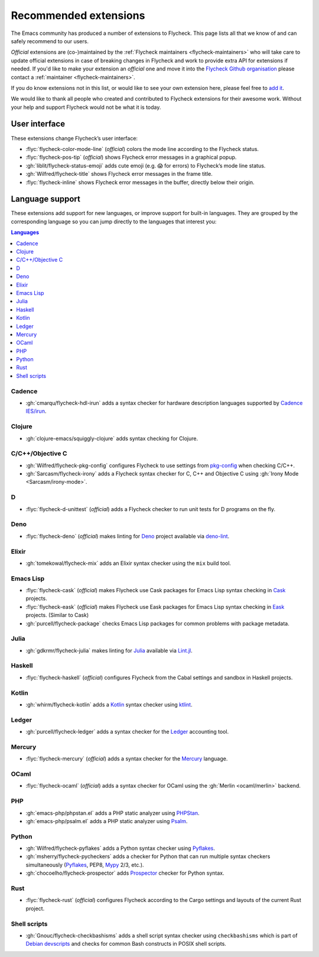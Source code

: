 .. _flycheck-extensions:

========================
 Recommended extensions
========================

The Emacs community has produced a number of extensions to Flycheck.  This page
lists all that we know of and can safely recommend to our users.

*Official* extensions are (co-)maintained by the :ref:`Flycheck maintainers
<flycheck-maintainers>` who will take care to update official extensions in case
of breaking changes in Flycheck and work to provide extra API for extensions if
needed.  If you'd like to make your extension an *official* one and move it into
the `Flycheck Github organisation`_ please contact a :ref:`maintainer
<flycheck-maintainers>`.

If you do know extensions not in this list, or would like to see your own
extension here, please feel free to `add it`_.

We would like to thank all people who created and contributed to Flycheck
extensions for their awesome work.  Without your help and support Flycheck would
not be what it is today.

.. _add it: https://github.com/flycheck/flycheck/edit/master/doc/community/extensions.rst
.. _Flycheck Github organisation: https://github.com/flycheck

User interface
==============

These extensions change Flycheck’s user interface:

* :flyc:`flycheck-color-mode-line` (*official*) colors the mode line according
  to the Flycheck status.
* :flyc:`flycheck-pos-tip` (*official*) shows Flycheck error messages in a
  graphical popup.
* :gh:`liblit/flycheck-status-emoji` adds cute emoji (e.g. 😱 for errors) to
  Flycheck’s mode line status.
* :gh:`Wilfred/flycheck-title` shows Flycheck error messages in the frame title.
* :flyc:`flycheck-inline` shows Flycheck error messages in the buffer, directly
  below their origin.

Language support
================

These extensions add support for new languages, or improve support for built-in
languages.  They are grouped by the corresponding language so you can jump
directly to the languages that interest you:

.. contents:: Languages
   :local:

Cadence
-------

* :gh:`cmarqu/flycheck-hdl-irun` adds a syntax checker for hardware description
  languages supported by `Cadence IES/irun`_.

.. _Cadence IES/irun: https://www.cadence.com/content/cadence-www/global/en_US/home/tools/system-design-and-verification/simulation-and-testbench-verification/incisive-enterprise-simulator.html

Clojure
-------

* :gh:`clojure-emacs/squiggly-clojure` adds syntax checking for Clojure.

C/C++/Objective C
-----------------

* :gh:`Wilfred/flycheck-pkg-config` configures Flycheck to use settings from
  `pkg-config`_ when checking C/C++.
* :gh:`Sarcasm/flycheck-irony` adds a Flycheck syntax checker for C, C++ and
  Objective C using :gh:`Irony Mode <Sarcasm/irony-mode>`.

.. _pkg-config: https://www.freedesktop.org/wiki/Software/pkg-config/

D
-

* :flyc:`flycheck-d-unittest` (*official*) adds a Flycheck checker to run unit
  tests for D programs on the fly.

Deno
----

* :flyc:`flycheck-deno` (*official*) makes linting for Deno_ project available via deno-lint_.

.. _Deno: https://deno.land/
.. _deno-lint: https://deno.land/manual@v1.15.2/tools/linter

Elixir
------

* :gh:`tomekowal/flycheck-mix` adds an Elixir syntax checker using the ``mix``
  build tool.

Emacs Lisp
----------

* :flyc:`flycheck-cask` (*official*) makes Flycheck use Cask packages for Emacs
  Lisp syntax checking in Cask_ projects.
* :flyc:`flycheck-eask` (*official*) makes Flycheck use Eask packages for Emacs
  Lisp syntax checking in Eask_ projects. (Similar to Cask)
* :gh:`purcell/flycheck-package` checks Emacs Lisp packages for common problems
  with package metadata.

.. _Cask: https://github.com/cask/cask
.. _Eask: https://github.com/emacs-eask/cli

Julia
-----

* :gh:`gdkrmr/flycheck-julia` makes linting for Julia_ available via Lint.jl_.

.. _Julia: https://julialang.org
.. _Lint.jl: https://lintjl.readthedocs.io/en/stable/

Haskell
-------

* :flyc:`flycheck-haskell` (*official*) configures Flycheck from the Cabal
  settings and sandbox in Haskell projects.

Kotlin
------

* :gh:`whirm/flycheck-kotlin` adds a Kotlin_ syntax checker using ktlint_.

.. _Kotlin: https://kotlinlang.org/
.. _ktlint: https://pinterest.github.io/ktlint/

Ledger
------

* :gh:`purcell/flycheck-ledger` adds a syntax checker for the Ledger_ accounting
  tool.

.. _Ledger: https://ledger-cli.org/

Mercury
-------

* :flyc:`flycheck-mercury` (*official*) adds a syntax checker for the Mercury_
  language.

.. _Mercury: http://mercurylang.org/

OCaml
-----

* :flyc:`flycheck-ocaml` (*official*) adds a syntax checker for OCaml using the
  :gh:`Merlin <ocaml/merlin>` backend.

PHP
---

* :gh:`emacs-php/phpstan.el` adds a PHP static analyzer using PHPStan_.
* :gh:`emacs-php/psalm.el` adds a PHP static analyzer using Psalm_.

.. _PHPStan: https://phpstan.org/
.. _Psalm: https://psalm.dev/

Python
------

* :gh:`Wilfred/flycheck-pyflakes` adds a Python syntax checker using Pyflakes_.
* :gh:`msherry/flycheck-pycheckers` adds a checker for Python that can run multiple syntax checkers simultaneously (Pyflakes_, PEP8, Mypy_ 2/3, etc.).
* :gh:`chocoelho/flycheck-prospector` adds Prospector_ checker for Python syntax.

.. _Pyflakes: https://github.com/PyCQA/pyflakes
.. _Prospector: https://github.com/PyCQA/prospector
.. _Mypy: http://mypy-lang.org/

Rust
----

* :flyc:`flycheck-rust` (*official*) configures Flycheck according to the Cargo
  settings and layouts of the current Rust project.

Shell scripts
-------------

* :gh:`Gnouc/flycheck-checkbashisms` adds a shell script syntax checker using
  ``checkbashisms`` which is part of `Debian devscripts`_ and checks for common
  Bash constructs in POSIX shell scripts.

.. _Debian devscripts: https://salsa.debian.org/debian/devscripts
